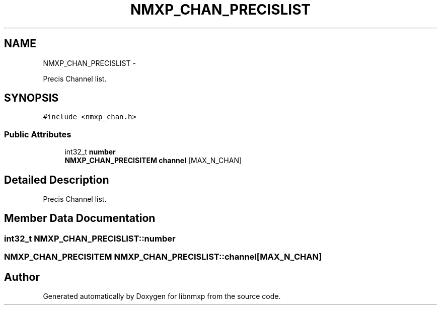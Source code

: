 .TH "NMXP_CHAN_PRECISLIST" 3 "Mon Jan 24 2011" "Version 1.2.4" "libnmxp" \" -*- nroff -*-
.ad l
.nh
.SH NAME
NMXP_CHAN_PRECISLIST \- 
.PP
Precis Channel list.  

.SH SYNOPSIS
.br
.PP
.PP
\fC#include <nmxp_chan.h>\fP
.SS "Public Attributes"

.in +1c
.ti -1c
.RI "int32_t \fBnumber\fP"
.br
.ti -1c
.RI "\fBNMXP_CHAN_PRECISITEM\fP \fBchannel\fP [MAX_N_CHAN]"
.br
.in -1c
.SH "Detailed Description"
.PP 
Precis Channel list. 
.SH "Member Data Documentation"
.PP 
.SS "int32_t \fBNMXP_CHAN_PRECISLIST::number\fP"
.SS "\fBNMXP_CHAN_PRECISITEM\fP \fBNMXP_CHAN_PRECISLIST::channel\fP[MAX_N_CHAN]"

.SH "Author"
.PP 
Generated automatically by Doxygen for libnmxp from the source code.
